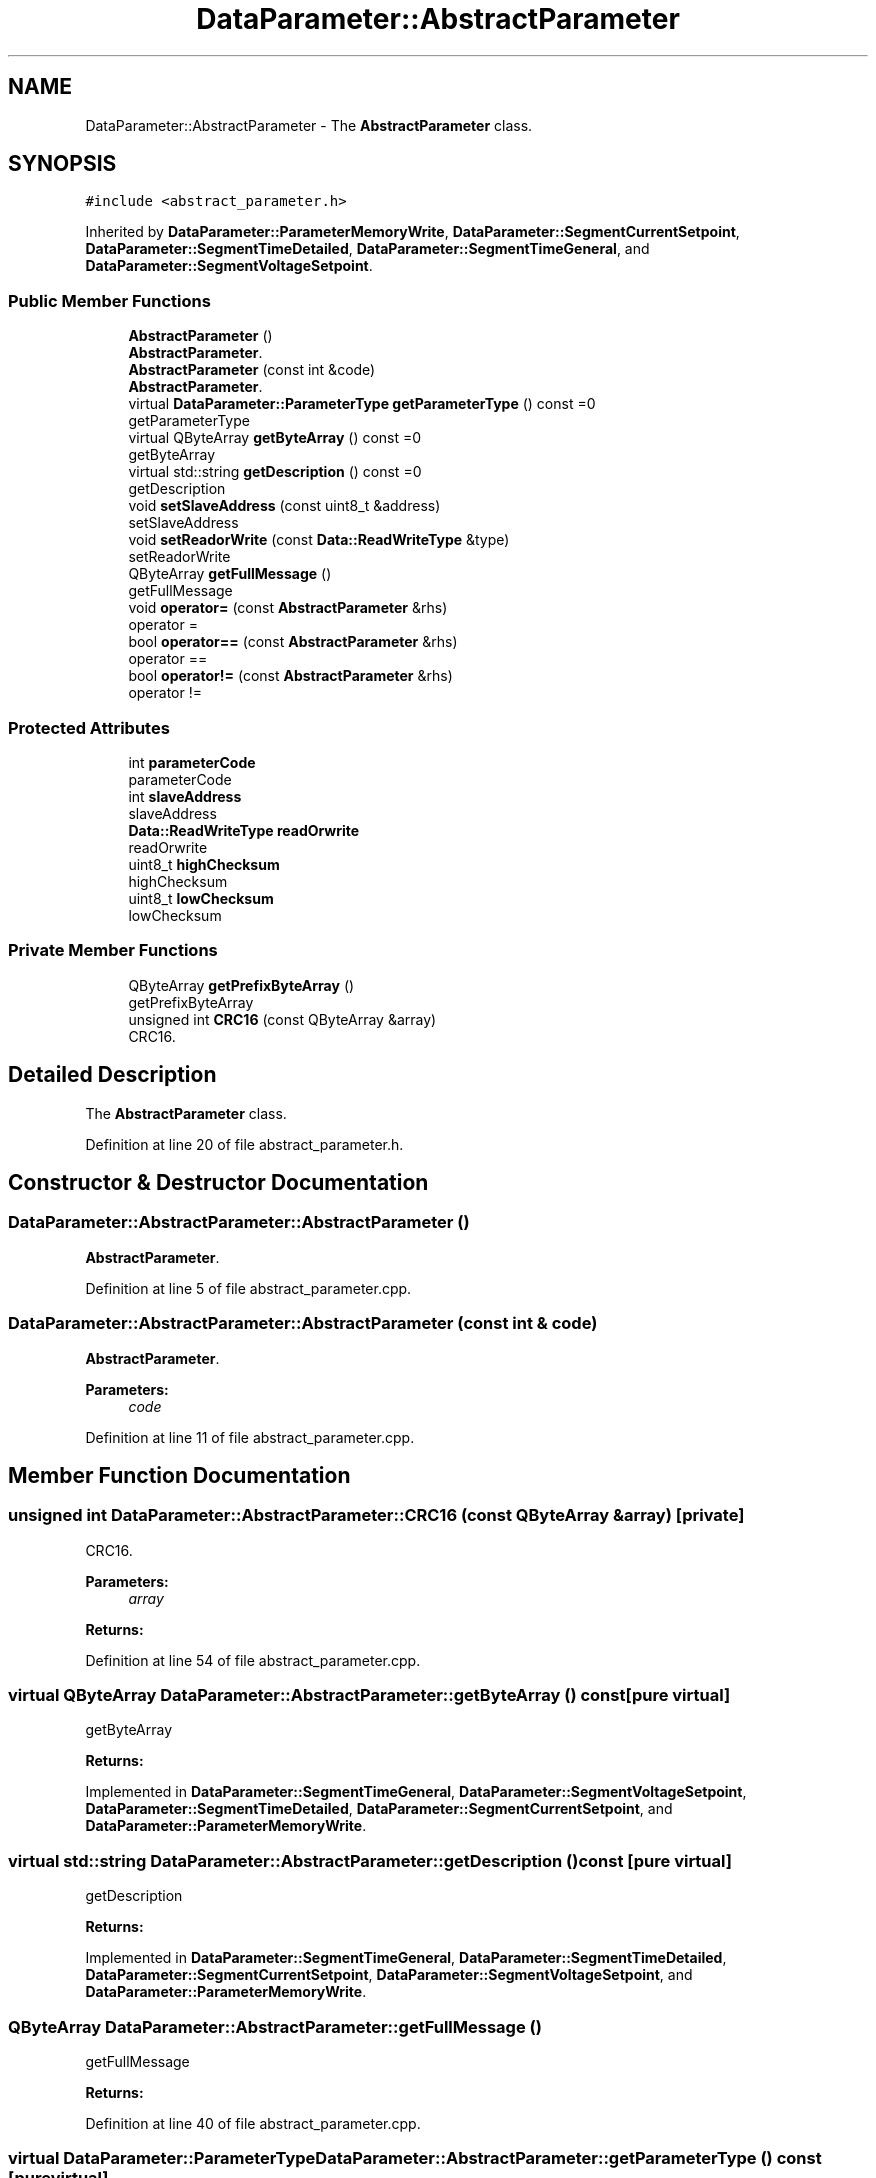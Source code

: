 .TH "DataParameter::AbstractParameter" 3 "Tue Jun 20 2017" "My Project" \" -*- nroff -*-
.ad l
.nh
.SH NAME
DataParameter::AbstractParameter \- The \fBAbstractParameter\fP class\&.  

.SH SYNOPSIS
.br
.PP
.PP
\fC#include <abstract_parameter\&.h>\fP
.PP
Inherited by \fBDataParameter::ParameterMemoryWrite\fP, \fBDataParameter::SegmentCurrentSetpoint\fP, \fBDataParameter::SegmentTimeDetailed\fP, \fBDataParameter::SegmentTimeGeneral\fP, and \fBDataParameter::SegmentVoltageSetpoint\fP\&.
.SS "Public Member Functions"

.in +1c
.ti -1c
.RI "\fBAbstractParameter\fP ()"
.br
.RI "\fBAbstractParameter\fP\&. "
.ti -1c
.RI "\fBAbstractParameter\fP (const int &code)"
.br
.RI "\fBAbstractParameter\fP\&. "
.ti -1c
.RI "virtual \fBDataParameter::ParameterType\fP \fBgetParameterType\fP () const =0"
.br
.RI "getParameterType "
.ti -1c
.RI "virtual QByteArray \fBgetByteArray\fP () const =0"
.br
.RI "getByteArray "
.ti -1c
.RI "virtual std::string \fBgetDescription\fP () const =0"
.br
.RI "getDescription "
.ti -1c
.RI "void \fBsetSlaveAddress\fP (const uint8_t &address)"
.br
.RI "setSlaveAddress "
.ti -1c
.RI "void \fBsetReadorWrite\fP (const \fBData::ReadWriteType\fP &type)"
.br
.RI "setReadorWrite "
.ti -1c
.RI "QByteArray \fBgetFullMessage\fP ()"
.br
.RI "getFullMessage "
.ti -1c
.RI "void \fBoperator=\fP (const \fBAbstractParameter\fP &rhs)"
.br
.RI "operator = "
.ti -1c
.RI "bool \fBoperator==\fP (const \fBAbstractParameter\fP &rhs)"
.br
.RI "operator == "
.ti -1c
.RI "bool \fBoperator!=\fP (const \fBAbstractParameter\fP &rhs)"
.br
.RI "operator != "
.in -1c
.SS "Protected Attributes"

.in +1c
.ti -1c
.RI "int \fBparameterCode\fP"
.br
.RI "parameterCode "
.ti -1c
.RI "int \fBslaveAddress\fP"
.br
.RI "slaveAddress "
.ti -1c
.RI "\fBData::ReadWriteType\fP \fBreadOrwrite\fP"
.br
.RI "readOrwrite "
.ti -1c
.RI "uint8_t \fBhighChecksum\fP"
.br
.RI "highChecksum "
.ti -1c
.RI "uint8_t \fBlowChecksum\fP"
.br
.RI "lowChecksum "
.in -1c
.SS "Private Member Functions"

.in +1c
.ti -1c
.RI "QByteArray \fBgetPrefixByteArray\fP ()"
.br
.RI "getPrefixByteArray "
.ti -1c
.RI "unsigned int \fBCRC16\fP (const QByteArray &array)"
.br
.RI "CRC16\&. "
.in -1c
.SH "Detailed Description"
.PP 
The \fBAbstractParameter\fP class\&. 
.PP
Definition at line 20 of file abstract_parameter\&.h\&.
.SH "Constructor & Destructor Documentation"
.PP 
.SS "DataParameter::AbstractParameter::AbstractParameter ()"

.PP
\fBAbstractParameter\fP\&. 
.PP
Definition at line 5 of file abstract_parameter\&.cpp\&.
.SS "DataParameter::AbstractParameter::AbstractParameter (const int & code)"

.PP
\fBAbstractParameter\fP\&. 
.PP
\fBParameters:\fP
.RS 4
\fIcode\fP 
.RE
.PP

.PP
Definition at line 11 of file abstract_parameter\&.cpp\&.
.SH "Member Function Documentation"
.PP 
.SS "unsigned int DataParameter::AbstractParameter::CRC16 (const QByteArray & array)\fC [private]\fP"

.PP
CRC16\&. 
.PP
\fBParameters:\fP
.RS 4
\fIarray\fP 
.RE
.PP
\fBReturns:\fP
.RS 4
.RE
.PP

.PP
Definition at line 54 of file abstract_parameter\&.cpp\&.
.SS "virtual QByteArray DataParameter::AbstractParameter::getByteArray () const\fC [pure virtual]\fP"

.PP
getByteArray 
.PP
\fBReturns:\fP
.RS 4

.RE
.PP

.PP
Implemented in \fBDataParameter::SegmentTimeGeneral\fP, \fBDataParameter::SegmentVoltageSetpoint\fP, \fBDataParameter::SegmentTimeDetailed\fP, \fBDataParameter::SegmentCurrentSetpoint\fP, and \fBDataParameter::ParameterMemoryWrite\fP\&.
.SS "virtual std::string DataParameter::AbstractParameter::getDescription () const\fC [pure virtual]\fP"

.PP
getDescription 
.PP
\fBReturns:\fP
.RS 4

.RE
.PP

.PP
Implemented in \fBDataParameter::SegmentTimeGeneral\fP, \fBDataParameter::SegmentTimeDetailed\fP, \fBDataParameter::SegmentCurrentSetpoint\fP, \fBDataParameter::SegmentVoltageSetpoint\fP, and \fBDataParameter::ParameterMemoryWrite\fP\&.
.SS "QByteArray DataParameter::AbstractParameter::getFullMessage ()"

.PP
getFullMessage 
.PP
\fBReturns:\fP
.RS 4

.RE
.PP

.PP
Definition at line 40 of file abstract_parameter\&.cpp\&.
.SS "virtual \fBDataParameter::ParameterType\fP DataParameter::AbstractParameter::getParameterType () const\fC [pure virtual]\fP"

.PP
getParameterType 
.PP
\fBReturns:\fP
.RS 4

.RE
.PP

.PP
Implemented in \fBDataParameter::SegmentTimeGeneral\fP, \fBDataParameter::SegmentTimeDetailed\fP, \fBDataParameter::SegmentCurrentSetpoint\fP, \fBDataParameter::SegmentVoltageSetpoint\fP, and \fBDataParameter::ParameterMemoryWrite\fP\&.
.SS "QByteArray DataParameter::AbstractParameter::getPrefixByteArray ()\fC [private]\fP"

.PP
getPrefixByteArray 
.PP
\fBReturns:\fP
.RS 4

.RE
.PP

.PP
Definition at line 27 of file abstract_parameter\&.cpp\&.
.SS "bool DataParameter::AbstractParameter::operator!= (const \fBAbstractParameter\fP & rhs)\fC [inline]\fP"

.PP
operator != 
.PP
\fBParameters:\fP
.RS 4
\fIrhs\fP 
.RE
.PP
\fBReturns:\fP
.RS 4
.RE
.PP

.PP
Definition at line 123 of file abstract_parameter\&.h\&.
.SS "void DataParameter::AbstractParameter::operator= (const \fBAbstractParameter\fP & rhs)\fC [inline]\fP"

.PP
operator = 
.PP
\fBParameters:\fP
.RS 4
\fIrhs\fP 
.RE
.PP

.PP
Definition at line 84 of file abstract_parameter\&.h\&.
.SS "bool DataParameter::AbstractParameter::operator== (const \fBAbstractParameter\fP & rhs)\fC [inline]\fP"

.PP
operator == 
.PP
\fBParameters:\fP
.RS 4
\fIrhs\fP 
.RE
.PP
\fBReturns:\fP
.RS 4
.RE
.PP

.PP
Definition at line 98 of file abstract_parameter\&.h\&.
.SS "void DataParameter::AbstractParameter::setReadorWrite (const \fBData::ReadWriteType\fP & type)"

.PP
setReadorWrite 
.PP
\fBParameters:\fP
.RS 4
\fItype\fP 
.RE
.PP

.PP
Definition at line 22 of file abstract_parameter\&.cpp\&.
.SS "void DataParameter::AbstractParameter::setSlaveAddress (const uint8_t & address)"

.PP
setSlaveAddress 
.PP
\fBParameters:\fP
.RS 4
\fIaddress\fP 
.RE
.PP

.PP
Definition at line 17 of file abstract_parameter\&.cpp\&.
.SH "Member Data Documentation"
.PP 
.SS "uint8_t DataParameter::AbstractParameter::highChecksum\fC [protected]\fP"

.PP
highChecksum 
.PP
Definition at line 154 of file abstract_parameter\&.h\&.
.SS "uint8_t DataParameter::AbstractParameter::lowChecksum\fC [protected]\fP"

.PP
lowChecksum 
.PP
Definition at line 159 of file abstract_parameter\&.h\&.
.SS "int DataParameter::AbstractParameter::parameterCode\fC [protected]\fP"

.PP
parameterCode 
.PP
Definition at line 139 of file abstract_parameter\&.h\&.
.SS "\fBData::ReadWriteType\fP DataParameter::AbstractParameter::readOrwrite\fC [protected]\fP"

.PP
readOrwrite 
.PP
Definition at line 149 of file abstract_parameter\&.h\&.
.SS "int DataParameter::AbstractParameter::slaveAddress\fC [protected]\fP"

.PP
slaveAddress 
.PP
Definition at line 144 of file abstract_parameter\&.h\&.

.SH "Author"
.PP 
Generated automatically by Doxygen for My Project from the source code\&.
